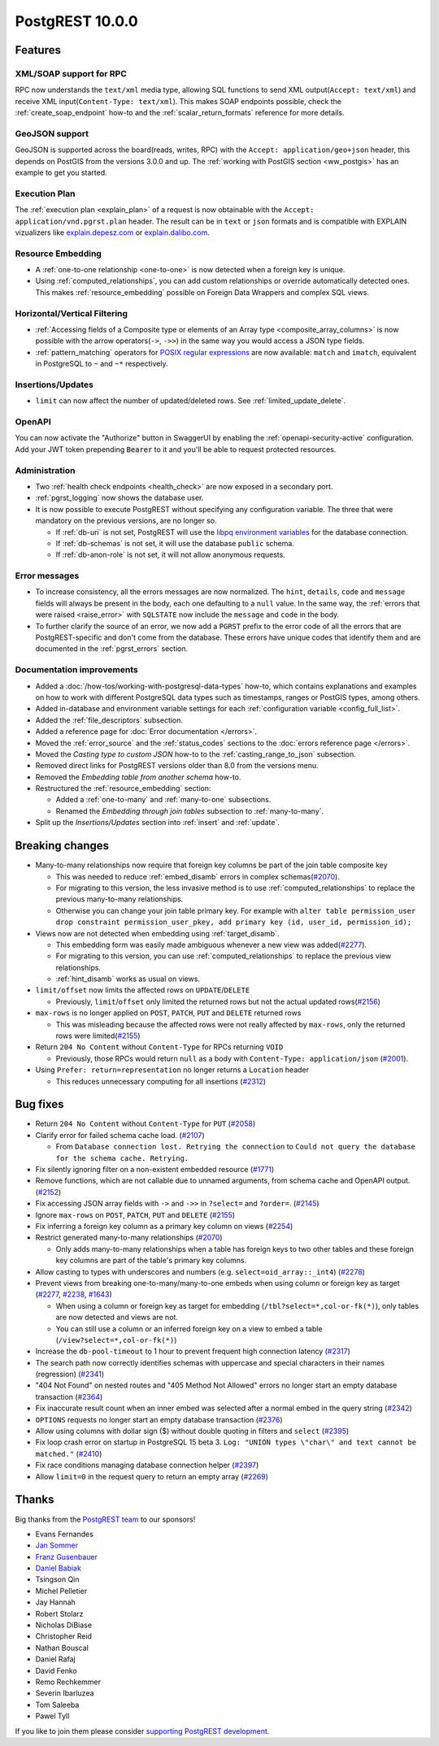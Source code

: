 
PostgREST 10.0.0
================

Features
--------

XML/SOAP support for RPC
~~~~~~~~~~~~~~~~~~~~~~~~

RPC now understands the ``text/xml`` media type, allowing SQL functions to send XML output(``Accept: text/xml``) and receive XML input(``Content-Type: text/xml``). This makes SOAP endpoints possible, check the :ref:`create_soap_endpoint` how-to and the :ref:`scalar_return_formats` reference for more details.

GeoJSON support
~~~~~~~~~~~~~~~

GeoJSON is supported across the board(reads, writes, RPC) with the ``Accept: application/geo+json`` header, this depends on PostGIS from the versions 3.0.0 and up. The :ref:`working with PostGIS section <ww_postgis>` has an example to get you started.

Execution Plan
~~~~~~~~~~~~~~

The :ref:`execution plan <explain_plan>` of a request is now obtainable with the ``Accept: application/vnd.pgrst.plan`` header. The result can be in ``text`` or ``json`` formats and is compatible with EXPLAIN vizualizers like `explain.depesz.com <https://explain.depesz.com>`_ or `explain.dalibo.com <https://explain.dalibo.com>`_.

Resource Embedding
~~~~~~~~~~~~~~~~~~

- A :ref:`one-to-one relationship <one-to-one>` is now detected when a foreign key is unique.

- Using :ref:`computed_relationships`, you can add custom relationships or override automatically detected ones. This makes :ref:`resource_embedding` possible on Foreign Data Wrappers and complex SQL views.

Horizontal/Vertical Filtering
~~~~~~~~~~~~~~~~~~~~~~~~~~~~~

- :ref:`Accessing fields of a Composite type or elements of an Array type <composite_array_columns>` is now possible with the arrow operators(``->``, ``->>``) in the same way you would access a JSON type fields.

- :ref:`pattern_matching` operators for `POSIX regular expressions <https://www.postgresql.org/docs/current/functions-matching.html#FUNCTIONS-POSIX-REGEXP>`_ are now available: ``match`` and ``imatch``, equivalent in PostgreSQL to ``~`` and ``~*`` respectively.

Insertions/Updates
~~~~~~~~~~~~~~~~~~

- ``limit`` can now affect the number of updated/deleted rows. See :ref:`limited_update_delete`.

OpenAPI
~~~~~~~

You can now activate the "Authorize" button in SwaggerUI by enabling the :ref:`openapi-security-active` configuration. Add your JWT token prepending :code:`Bearer` to it and you'll be able to request protected resources.

Administration
~~~~~~~~~~~~~~

- Two :ref:`health check endpoints <health_check>` are now exposed in a secondary port.

- :ref:`pgrst_logging` now shows the database user.

- It is now possible to execute PostgREST without specifying any configuration variable. The three that were mandatory on the previous versions, are no longer so.

  - If :ref:`db-uri` is not set, PostgREST will use the `libpq environment variables <https://www.postgresql.org/docs/current/libpq-envars.html>`_ for the database connection.
  - If :ref:`db-schemas` is not set, it will use the database ``public`` schema.
  - If :ref:`db-anon-role` is not set, it will not allow anonymous requests.

Error messages
~~~~~~~~~~~~~~

- To increase consistency, all the errors messages are now normalized. The ``hint``, ``details``, ``code`` and ``message`` fields will always be present in the body, each one defaulting to a ``null`` value. In the same way, the :ref:`errors that were raised <raise_error>` with ``SQLSTATE`` now include the ``message`` and ``code`` in the body.

- To further clarify the source of an error, we now add a ``PGRST`` prefix to the error code of all the errors that are PostgREST-specific and don't come from the database. These errors have unique codes that identify them and are documented in the :ref:`pgrst_errors` section.

Documentation improvements
~~~~~~~~~~~~~~~~~~~~~~~~~~

* Added a :doc:`/how-tos/working-with-postgresql-data-types` how-to, which contains explanations and examples on how to work with different PostgreSQL data types such as timestamps, ranges or PostGIS types, among others.

* Added in-database and environment variable settings for each :ref:`configuration variable <config_full_list>`.

* Added the :ref:`file_descriptors` subsection.

* Added a reference page for :doc:`Error documentation </errors>`.

* Moved the :ref:`error_source` and the :ref:`status_codes` sections to the :doc:`errors reference page </errors>`.

* Moved the *Casting type to custom JSON* how-to to the :ref:`casting_range_to_json` subsection.

* Removed direct links for PostgREST versions older than 8.0 from the versions menu.

* Removed the *Embedding table from another schema* how-to.

* Restructured the :ref:`resource_embedding` section:

  - Added a :ref:`one-to-many` and :ref:`many-to-one` subsections.

  - Renamed the *Embedding through join tables* subsection to :ref:`many-to-many`.

* Split up the *Insertions/Updates* section into :ref:`insert` and :ref:`update`.

Breaking changes
----------------

* Many-to-many relationships now require that foreign key columns be part of the join table composite key

  - This was needed to reduce :ref:`embed_disamb` errors in complex schemas(`#2070 <https://github.com/PostgREST/postgrest/issues/2070>`_).

  - For migrating to this version, the less invasive method is to use :ref:`computed_relationships` to replace the previous many-to-many relationships.

  - Otherwise you can change your join table primary key. For example with ``alter table permission_user drop constraint permission_user_pkey, add primary key (id, user_id, permission_id);``

* Views now are not detected when embedding using :ref:`target_disamb`.

  - This embedding form was easily made ambiguous whenever a new view was added(`#2277 <https://github.com/PostgREST/postgrest/issues/2277>`_).

  - For migrating to this version, you can use :ref:`computed_relationships` to replace the previous view relationships.

  - :ref:`hint_disamb` works as usual on views.

* ``limit/offset`` now limits the affected rows on ``UPDATE``/``DELETE``

  - Previously, ``limit``/``offset`` only limited the returned rows but not the actual updated rows(`#2156 <https://github.com/PostgREST/postgrest/issues/2156>`_)

* ``max-rows`` is no longer applied on ``POST``, ``PATCH``, ``PUT`` and ``DELETE`` returned rows

  - This was misleading because the affected rows were not really affected by ``max-rows``, only the returned rows were limited(`#2155 <https://github.com/PostgREST/postgrest/issues/2155>`_)

* Return ``204 No Content`` without ``Content-Type`` for RPCs returning ``VOID``

  - Previously, those RPCs would return ``null`` as a body with ``Content-Type: application/json`` (`#2001 <https://github.com/PostgREST/postgrest/issues/2001>`_).

* Using ``Prefer: return=representation`` no longer returns a ``Location`` header

  - This reduces unnecessary computing for all insertions (`#2312 <https://github.com/PostgREST/postgrest/issues/2312>`_)

Bug fixes
---------

* Return ``204 No Content`` without ``Content-Type`` for ``PUT`` (`#2058 <https://github.com/PostgREST/postgrest/issues/2058>`_)

* Clarify error for failed schema cache load. (`#2107 <https://github.com/PostgREST/postgrest/issues/2107>`_)

  - From ``Database connection lost. Retrying the connection`` to ``Could not query the database for the schema cache. Retrying.``

* Fix silently ignoring filter on a non-existent embedded resource (`#1771 <https://github.com/PostgREST/postgrest/issues/1771>`_)

* Remove functions, which are not callable due to unnamed arguments, from schema cache and OpenAPI output. (`#2152 <https://github.com/PostgREST/postgrest/issues/2152>`_)

* Fix accessing JSON array fields with ``->`` and ``->>`` in ``?select=`` and ``?order=``. (`#2145 <https://github.com/PostgREST/postgrest/issues/2145>`_)

* Ignore ``max-rows`` on ``POST``, ``PATCH``, ``PUT`` and ``DELETE`` (`#2155 <https://github.com/PostgREST/postgrest/issues/2155>`_)

* Fix inferring a foreign key column as a primary key column on views (`#2254 <https://github.com/PostgREST/postgrest/issues/2254>`_)

* Restrict generated many-to-many relationships (`#2070 <https://github.com/PostgREST/postgrest/issues/2070>`_)

  - Only adds many-to-many relationships when a table has foreign keys to two other tables and these foreign key columns are part of the table's primary key columns.

* Allow casting to types with underscores and numbers (e.g. ``select=oid_array::_int4``) (`#2278 <https://github.com/PostgREST/postgrest/issues/2278>`_)

* Prevent views from breaking one-to-many/many-to-one embeds when using column or foreign key as target (`#2277 <https://github.com/PostgREST/postgrest/issues/2277>`_, `#2238 <https://github.com/PostgREST/postgrest/issues/2238>`_, `#1643 <https://github.com/PostgREST/postgrest/issues/1643>`_)

  - When using a column or foreign key as target for embedding (``/tbl?select=*,col-or-fk(*)``), only tables are now detected and views are not.

  - You can still use a column or an inferred foreign key on a view to embed a table (``/view?select=*,col-or-fk(*)``)

* Increase the ``db-pool-timeout`` to 1 hour to prevent frequent high connection latency (`#2317 <https://github.com/PostgREST/postgrest/issues/2317>`_)

* The search path now correctly identifies schemas with uppercase and special characters in their names (regression) (`#2341 <https://github.com/PostgREST/postgrest/issues/2341>`_)

* "404 Not Found" on nested routes and "405 Method Not Allowed" errors no longer start an empty database transaction (`#2364 <https://github.com/PostgREST/postgrest/issues/2364>`_)

* Fix inaccurate result count when an inner embed was selected after a normal embed in the query string (`#2342 <https://github.com/PostgREST/postgrest/issues/2342>`_)

* ``OPTIONS`` requests no longer start an empty database transaction (`#2376 <https://github.com/PostgREST/postgrest/issues/2376>`_)

* Allow using columns with dollar sign ($) without double quoting in filters and ``select`` (`#2395 <https://github.com/PostgREST/postgrest/issues/2395>`_)

* Fix loop crash error on startup in PostgreSQL 15 beta 3. ``Log: "UNION types \"char\" and text cannot be matched."`` (`#2410 <https://github.com/PostgREST/postgrest/issues/2410>`_)

* Fix race conditions managing database connection helper (`#2397 <https://github.com/PostgREST/postgrest/issues/2397>`_)

* Allow ``limit=0`` in the request query to return an empty array (`#2269 <https://github.com/PostgREST/postgrest/issues/2269>`_)

Thanks
------

Big thanks from the `PostgREST team <https://github.com/orgs/PostgREST/people>`_ to our sponsors!

.. container:: image-container

  .. image:: ../_static/cybertec-new.png
    :target: https://www.cybertec-postgresql.com/en/?utm_source=postgrest.org&utm_medium=referral&utm_campaign=postgrest
    :width:  13em

  .. image:: ../_static/2ndquadrant.png
    :target: https://www.2ndquadrant.com/en/?utm_campaign=External%20Websites&utm_source=PostgREST&utm_medium=Logo
    :width:  13em

  .. image:: ../_static/retool.png
    :target: https://retool.com/?utm_source=sponsor&utm_campaign=postgrest
    :width:  13em

  .. image:: ../_static/gnuhost.png
    :target: https://gnuhost.eu/?utm_source=sponsor&utm_campaign=postgrest
    :width:  13em

  .. image:: ../_static/supabase.png
    :target: https://supabase.com/?utm_source=postgrest%20backers&utm_medium=open%20source%20partner&utm_campaign=postgrest%20backers%20github&utm_term=homepage
    :width:  13em

  .. image:: ../_static/oblivious.jpg
    :target: https://oblivious.ai/?utm_source=sponsor&utm_campaign=postgrest
    :width:  13em

* Evans Fernandes
* `Jan Sommer <https://github.com/nerfpops>`_
* `Franz Gusenbauer <https://www.igutech.at/>`_
* `Daniel Babiak <https://github.com/dbabiak>`_
* Tsingson Qin
* Michel Pelletier
* Jay Hannah
* Robert Stolarz
* Nicholas DiBiase
* Christopher Reid
* Nathan Bouscal
* Daniel Rafaj
* David Fenko
* Remo Rechkemmer
* Severin Ibarluzea
* Tom Saleeba
* Pawel Tyll

If you like to join them please consider `supporting PostgREST development <https://github.com/PostgREST/postgrest#user-content-supporting-development>`_.
